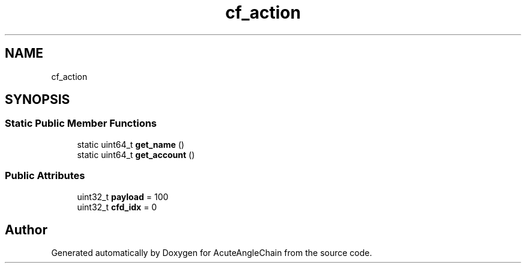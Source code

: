 .TH "cf_action" 3 "Sun Jun 3 2018" "AcuteAngleChain" \" -*- nroff -*-
.ad l
.nh
.SH NAME
cf_action
.SH SYNOPSIS
.br
.PP
.SS "Static Public Member Functions"

.in +1c
.ti -1c
.RI "static uint64_t \fBget_name\fP ()"
.br
.ti -1c
.RI "static uint64_t \fBget_account\fP ()"
.br
.in -1c
.SS "Public Attributes"

.in +1c
.ti -1c
.RI "uint32_t \fBpayload\fP = 100"
.br
.ti -1c
.RI "uint32_t \fBcfd_idx\fP = 0"
.br
.in -1c

.SH "Author"
.PP 
Generated automatically by Doxygen for AcuteAngleChain from the source code\&.
